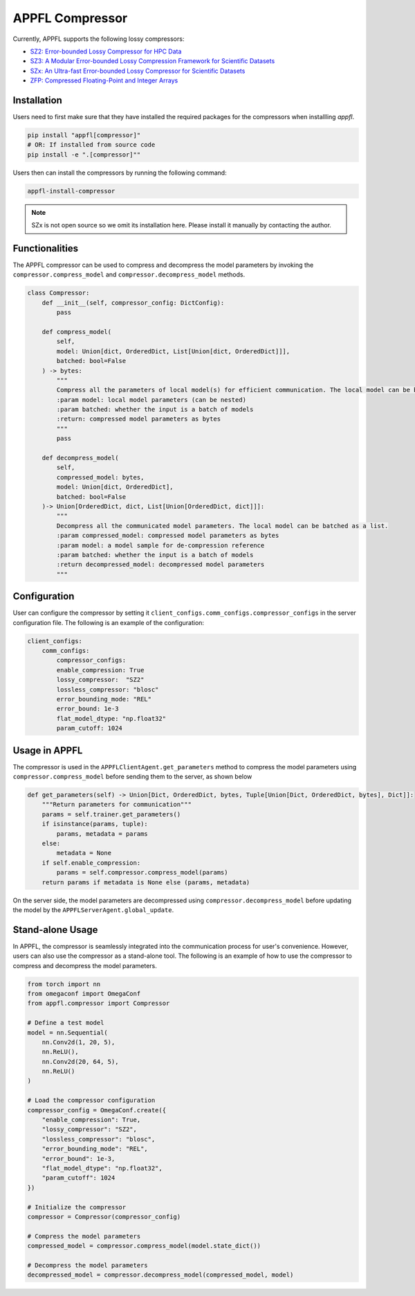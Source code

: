 APPFL Compressor
================

Currently, APPFL supports the following lossy compressors:

- `SZ2: Error-bounded Lossy Compressor for HPC Data <https://github.com/szcompressor/SZ>`_
- `SZ3: A Modular Error-bounded Lossy Compression Framework for Scientific Datasets <https://github.com/szcompressor/SZ3>`_
- `SZx: An Ultra-fast Error-bounded Lossy Compressor for Scientific Datasets <https://github.com/szcompressor/SZx>`_
- `ZFP: Compressed Floating-Point and Integer Arrays <https://pypi.org/project/zfpy/>`_

Installation
------------

Users need to first make sure that they have installed the required packages for the compressors when installling `appfl`.

.. code-block:: bash

    pip install "appfl[compressor]"
    # OR: If installed from source code
    pip install -e ".[compressor]""

Users then can install the compressors by running the following command:

.. code-block:: bash

    appfl-install-compressor

.. note::
    SZx is not open source so we omit its installation here. Please install it manually by contacting the author.

Functionalities
---------------

The APPFL compressor can be used to compress and decompress the model parameters by invoking the ``compressor.compress_model`` and ``compressor.decompress_model`` methods.

.. code-block:: python

    class Compressor:
        def __init__(self, compressor_config: DictConfig):
            pass

        def compress_model(
            self, 
            model: Union[dict, OrderedDict, List[Union[dict, OrderedDict]]], 
            batched: bool=False
        ) -> bytes:
            """
            Compress all the parameters of local model(s) for efficient communication. The local model can be batched as a list.
            :param model: local model parameters (can be nested)
            :param batched: whether the input is a batch of models
            :return: compressed model parameters as bytes
            """
            pass

        def decompress_model(
            self, 
            compressed_model: bytes, 
            model: Union[dict, OrderedDict], 
            batched: bool=False
        )-> Union[OrderedDict, dict, List[Union[OrderedDict, dict]]]:
            """
            Decompress all the communicated model parameters. The local model can be batched as a list.
            :param compressed_model: compressed model parameters as bytes
            :param model: a model sample for de-compression reference
            :param batched: whether the input is a batch of models
            :return decompressed_model: decompressed model parameters
            """

Configuration
-------------
User can configure the compressor by setting it ``client_configs.comm_configs.compressor_configs`` in the server configuration file. The following is an example of the configuration:

.. code-block:: python

    client_configs:
        comm_configs:
            compressor_configs:
            enable_compression: True
            lossy_compressor:  "SZ2"
            lossless_compressor: "blosc"
            error_bounding_mode: "REL"
            error_bound: 1e-3
            flat_model_dtype: "np.float32"
            param_cutoff: 1024

Usage in APPFL
--------------

The compressor is used in the ``APPFLClientAgent.get_parameters`` method to compress the model parameters using ``compressor.compress_model`` before sending them to the server, as shown below

.. code-block:: python

    def get_parameters(self) -> Union[Dict, OrderedDict, bytes, Tuple[Union[Dict, OrderedDict, bytes], Dict]]:
        """Return parameters for communication"""
        params = self.trainer.get_parameters()
        if isinstance(params, tuple):
            params, metadata = params
        else:
            metadata = None
        if self.enable_compression:
            params = self.compressor.compress_model(params)
        return params if metadata is None else (params, metadata)

On the server side, the model parameters are decompressed using ``compressor.decompress_model`` before updating the model by the ``APPFLServerAgent.global_update``.


Stand-alone Usage
-----------------

In APPFL, the compressor is seamlessly integrated into the communication process for user's convenience. However, users can also use the compressor as a stand-alone tool. The following is an example of how to use the compressor to compress and decompress the model parameters.

.. code-block:: python

    from torch import nn
    from omegaconf import OmegaConf
    from appfl.compressor import Compressor

    # Define a test model 
    model = nn.Sequential(
        nn.Conv2d(1, 20, 5),
        nn.ReLU(),
        nn.Conv2d(20, 64, 5),
        nn.ReLU()
    )

    # Load the compressor configuration
    compressor_config = OmegaConf.create({
        "enable_compression": True,
        "lossy_compressor": "SZ2",
        "lossless_compressor": "blosc",
        "error_bounding_mode": "REL",
        "error_bound": 1e-3,
        "flat_model_dtype": "np.float32",
        "param_cutoff": 1024
    })

    # Initialize the compressor
    compressor = Compressor(compressor_config)

    # Compress the model parameters
    compressed_model = compressor.compress_model(model.state_dict())

    # Decompress the model parameters
    decompressed_model = compressor.decompress_model(compressed_model, model)